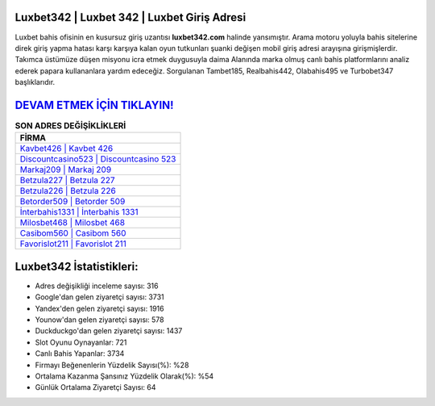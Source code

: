 ﻿Luxbet342 | Luxbet 342 | Luxbet Giriş Adresi
===================================

.. image:: images/luxbet-giris.jpg
   :width: 600
   
Luxbet bahis ofisinin en kusursuz giriş uzantısı **luxbet342.com** halinde yansımıştır. Arama motoru yoluyla bahis sitelerine direk giriş yapma hatası karşı karşıya kalan oyun tutkunları şuanki değişen mobil giriş adresi arayışına girişmişlerdir. Takımca üstümüze düşen misyonu icra etmek duygusuyla daima Alanında marka olmuş  canlı bahis platformlarını analiz ederek papara kullananlara yardım edeceğiz. Sorgulanan Tambet185, Realbahis442, Olabahis495 ve Turbobet347 başlıklarıdır.

`DEVAM ETMEK İÇİN TIKLAYIN! <https://urlday.cc/git>`_
==============

.. list-table:: **SON ADRES DEĞİŞİKLİKLERİ**
   :widths: 100
   :header-rows: 1

   * - FİRMA
   * - `Kavbet426 | Kavbet 426 <kavbet426-kavbet-426-kavbet-giris-adresi.html>`_
   * - `Discountcasino523 | Discountcasino 523 <discountcasino523-discountcasino-523-discountcasino-giris-adresi.html>`_
   * - `Markaj209 | Markaj 209 <markaj209-markaj-209-markaj-giris-adresi.html>`_	 
   * - `Betzula227 | Betzula 227 <betzula227-betzula-227-betzula-giris-adresi.html>`_	 
   * - `Betzula226 | Betzula 226 <betzula226-betzula-226-betzula-giris-adresi.html>`_ 
   * - `Betorder509 | Betorder 509 <betorder509-betorder-509-betorder-giris-adresi.html>`_
   * - `İnterbahis1331 | İnterbahis 1331 <interbahis1331-interbahis-1331-interbahis-giris-adresi.html>`_	 
   * - `Milosbet468 | Milosbet 468 <milosbet468-milosbet-468-milosbet-giris-adresi.html>`_
   * - `Casibom560 | Casibom 560 <casibom560-casibom-560-casibom-giris-adresi.html>`_
   * - `Favorislot211 | Favorislot 211 <favorislot211-favorislot-211-favorislot-giris-adresi.html>`_
	 
Luxbet342 İstatistikleri:
===================================	 
* Adres değişikliği inceleme sayısı: 316
* Google'dan gelen ziyaretçi sayısı: 3731
* Yandex'den gelen ziyaretçi sayısı: 1916
* Younow'dan gelen ziyaretçi sayısı: 578
* Duckduckgo'dan gelen ziyaretçi sayısı: 1437
* Slot Oyunu Oynayanlar: 721
* Canlı Bahis Yapanlar: 3734
* Firmayı Beğenenlerin Yüzdelik Sayısı(%): %28
* Ortalama Kazanma Şansınız Yüzdelik Olarak(%): %54
* Günlük Ortalama Ziyaretçi Sayısı: 64
